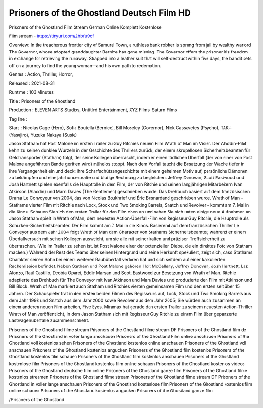 Prisoners of the Ghostland Deutsch Film HD
======================================================
Prisoners of the Ghostland Film Stream German Online Komplett Kostenlose

Film stream - https://tinyurl.com/2hbfu9cf


Overview: In the treacherous frontier city of Samurai Town, a ruthless bank robber is sprung from jail by wealthy warlord The Governor, whose adopted granddaughter Bernice has gone missing. The Governor offers the prisoner his freedom in exchange for retrieving the runaway. Strapped into a leather suit that will self-destruct within five days, the bandit sets off on a journey to find the young woman—and his own path to redemption.


Genres : Action, Thriller, Horror, 


Released : 2021-08-31


Runtime : 103 Minutes


Title : Prisoners of the Ghostland


Production : ELEVEN ARTS Studios, Untitled Entertainment, XYZ Films, Saturn Films


Tag line : 


Stars : Nicolas Cage (Hero), Sofia Boutella (Bernice), Bill Moseley (Governor), Nick Cassavetes (Psycho), TAK∴ (Yasujiro), Yuzuka Nakaya (Susie)






Jason Statham hat Post Malone im ersten Trailer zu Guy Ritchies neuem Film Wrath of Man im Visier.
Der Aladdin-Pilot kehrt zu seinen dunklen Wurzeln in der Geschichte des Thrillers zurück, der einem skrupellosen Sicherheitsbeamten für Geldtransporter (Statham) folgt, der seine Kollegen überrascht, indem er einen tödlichen Überfall (der von einer von Post Malone angeführten Bande geritten wird) mühelos stoppt.
Nach dem Vorfall taucht die Besatzung der Wache tiefer in ihre Vergangenheit ein und deckt ihre Scharfschützengeschichte mit einem geheimen Motiv auf, persönliche Dämonen zu bekämpfen und eine jahrhundertealte und blutige Rechnung zu begleichen.
Jeffrey Donovan, Scott Eastwood und Josh Hartnett spielen ebenfalls die Hauptrolle in dem Film, der von Ritchie und seinen langjährigen Mitarbeitern Ivan Atkinson (Aladdin) und Marn Davies (The Gentlemen) geschrieben wurde. Das Drehbuch basiert auf dem französischen Drama Le Convoyeur von 2004, das von Nicolas Boukhrief und Éric Besnardand geschrieben wurde.
Wrath of Man - Stathams vierter Film mit Ritchie nach Lock, Stock und Two Smoking Barrels, Snatch und Revolver - kommt am 7. Mai in die Kinos. Schauen Sie sich den ersten Trailer für den Film oben an und sehen Sie sich unten einige neue Aufnahmen an.
Jason Statham spielt in Wrath of Man, dem neuesten Action-Überfall-Film von Regisseur Guy Ritchie, die Hauptrolle als Schurken-Sicherheitsbeamter. Der Film kommt am 7. Mai in die Kinos.
Basierend auf dem französischen Thriller Le Conveyor aus dem Jahr 2004 folgt Wrath of Man dem Charakter von Stathams Sicherheitsbeamter, während er einem Überfallversuch mit seinen Kollegen ausweicht, um sie alle mit seiner kalten und präzisen Treffsicherheit zu überraschen. (Wie im Trailer zu sehen ist, ist Post Malone einer der potenziellen Diebe, die ein direktes Foto von Statham machen.)
Während der Rest des Teams über seinen Hintergrund und seine Herkunft spekuliert, zeigt sich, dass Stathams Charakter seinen Sohn bei einem weiteren Raubüberfall verloren hat und sich seitdem auf einer kalkulierten Rachemission befindet.
Neben Statham und Post Malone gehören Holt McCallany, Jeffrey Donovan, Josh Hartnett, Laz Alonzo, Raúl Castillo, Deobia Oparei, Eddie Marsan und Scott Eastwood zur Besetzung von Wrath of Man. Ritchie adaptierte das Drehbuch für The Conveyor mit Ivan Atkinson und Mam Davies und produzierte den Film mit Atkinson und Bill Block.
Wrath of Man markiert auch Statham und Ritchies vierten gemeinsamen Film und den ersten seit über 15 Jahren. Der Schauspieler trat in den ersten beiden Filmen des Regisseurs auf, Lock, Stock und Two Smoking Barrels aus dem Jahr 1998 und Snatch aus dem Jahr 2000 sowie Revolver aus dem Jahr 2005; Sie würden auch zusammen an einem anderen neuen Film arbeiten, Five Eyes.
Miramax hat gerade den ersten Trailer zu seinem neuesten Action-Thriller Wrath of Man veröffentlicht, in dem Jason Statham sich mit Regisseur Guy Ritchie zu einem Film über gepanzerte Lastwagenüberfälle zusammenschließt.


Prisoners of the Ghostland filme stream
Prisoners of the Ghostland filme stream DF
Prisoners of the Ghostland film de
Prisoners of the Ghostland in voller lange anschauen
Prisoners of the Ghostland Film online anschauen
Prisoners of the Ghostland voll kostenlos sehen
Prisoners of the Ghostland kostenlos online anschauen
Prisoners of the Ghostland voll anschauen
Prisoners of the Ghostland kostenlos angucken
Prisoners of the Ghostland film kostenlos
Prisoners of the Ghostland kostenlos film schauen
Prisoners of the Ghostland film kostenlos anschauen
Prisoners of the Ghostland kostenlose film
Prisoners of the Ghostland kostenlos film online schauen
Prisoners of the Ghostland kostenlos videos
Prisoners of the Ghostland deutsche film online
Prisoners of the Ghostland ganze film
Prisoners of the Ghostland filme kostenlos streamen
Prisoners of the Ghostland filme stream Prisoners of the Ghostland filme stream DF Prisoners of the Ghostland in voller lange anschauen Prisoners of the Ghostland kostenlose film Prisoners of the Ghostland kostenlos film online schauen Prisoners of the Ghostland kostenlos angucken Prisoners of the Ghostland ganze film


/Prisoners of the Ghostland


